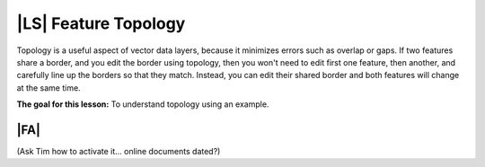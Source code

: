 |LS| Feature Topology
===============================================================================

Topology is a useful aspect of vector data layers, because it minimizes errors
such as overlap or gaps. If two features share a border, and you edit the
border using topology, then you won't need to edit first one feature, then
another, and carefully line up the borders so that they match. Instead, you can
edit their shared border and both features will change at the same time.

**The goal for this lesson:** To understand topology using an example.

|FA| 
-------------------------------------------------------------------------------

(Ask Tim how to activate it... online documents dated?)
